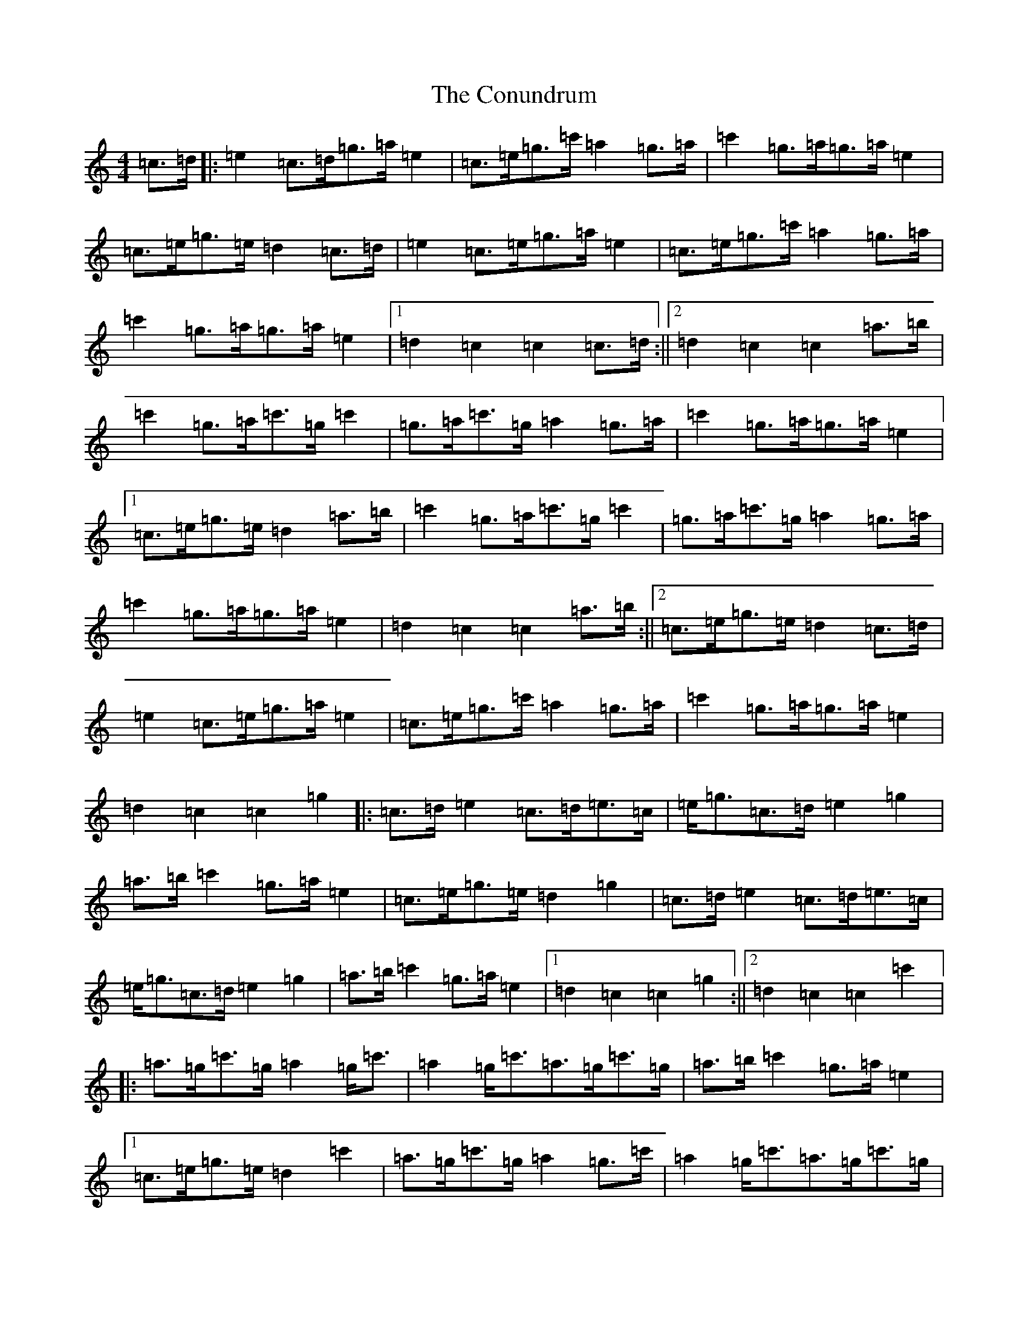 X: 4170
T: Conundrum, The
S: https://thesession.org/tunes/4784#setting4784
R: march
M:4/4
L:1/8
K: C Major
=c>=d|:=e2=c>=d=g>=a=e2|=c>=e=g>=c'=a2=g>=a|=c'2=g>=a=g>=a=e2|=c>=e=g>=e=d2=c>=d|=e2=c>=e=g>=a=e2|=c>=e=g>=c'=a2=g>=a|=c'2=g>=a=g>=a=e2|1=d2=c2=c2=c>=d:||2=d2=c2=c2=a>=b|=c'2=g>=a=c'>=g=c'2|=g>=a=c'>=g=a2=g>=a|=c'2=g>=a=g>=a=e2|1=c>=e=g>=e=d2=a>=b|=c'2=g>=a=c'>=g=c'2|=g>=a=c'>=g=a2=g>=a|=c'2=g>=a=g>=a=e2|=d2=c2=c2=a>=b:||2=c>=e=g>=e=d2=c>=d|=e2=c>=e=g>=a=e2|=c>=e=g>=c'=a2=g>=a|=c'2=g>=a=g>=a=e2|=d2=c2=c2=g2|:=c>=d=e2=c>=d=e>=c|=e<=g=c>=d=e2=g2|=a>=b=c'2=g>=a=e2|=c>=e=g>=e=d2=g2|=c>=d=e2=c>=d=e>=c|=e<=g=c>=d=e2=g2|=a>=b=c'2=g>=a=e2|1=d2=c2=c2=g2:||2=d2=c2=c2=c'2|:=a>=g=c'>=g=a2=g<=c'|=a2=g<=c'=a>=g=c'>=g|=a>=b=c'2=g>=a=e2|1=c>=e=g>=e=d2=c'2|=a>=g=c'>=g=a2=g>=c'|=a2=g<=c'=a>=g=c'>=g|=a>=b=c'2=g>=a=e2|=d2=c2=c2=c'2:||2=c>=e=g>=e=d2=c>=d|=e2=f>=e=g>=c=e2|=f>=e=g>=c=a2=g>=g|=c'2=g>=a=g>=c'=e2|=d2=c2=c2=c>=d|